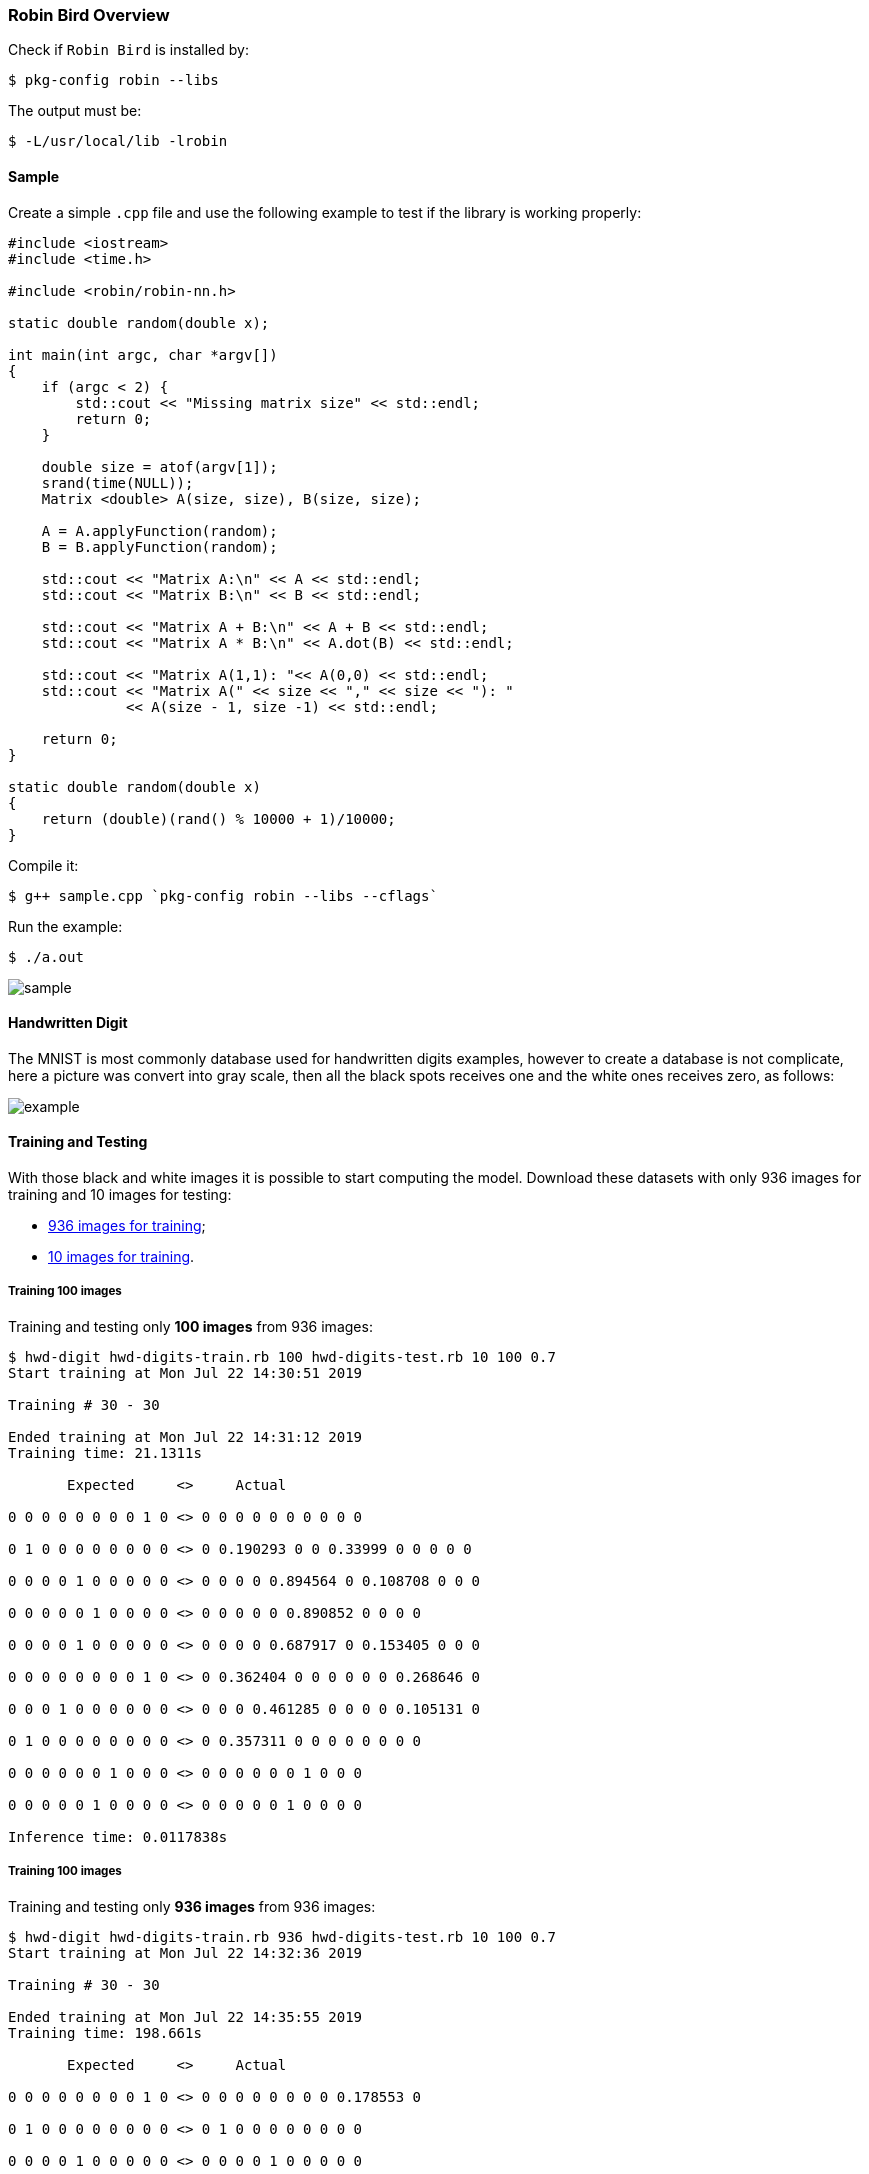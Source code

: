 [[robinbird-overview]]

=== Robin Bird Overview

Check if `Robin Bird` is installed by:

[source,bash]
----
$ pkg-config robin --libs
----

The output must be:

[source,bash]
----
$ -L/usr/local/lib -lrobin
----

==== Sample

Create a simple `.cpp` file and use the following example to test if the library
is working properly:

[source,c]
----
#include <iostream>
#include <time.h>

#include <robin/robin-nn.h>

static double random(double x);

int main(int argc, char *argv[])
{
    if (argc < 2) {
        std::cout << "Missing matrix size" << std::endl;    
        return 0;
    }
    
    double size = atof(argv[1]);
    srand(time(NULL));
    Matrix <double> A(size, size), B(size, size);

    A = A.applyFunction(random);
    B = B.applyFunction(random);

    std::cout << "Matrix A:\n" << A << std::endl;
    std::cout << "Matrix B:\n" << B << std::endl;

    std::cout << "Matrix A + B:\n" << A + B << std::endl;
    std::cout << "Matrix A * B:\n" << A.dot(B) << std::endl;
    
    std::cout << "Matrix A(1,1): "<< A(0,0) << std::endl;
    std::cout << "Matrix A(" << size << "," << size << "): "
              << A(size - 1, size -1) << std::endl;
    
    return 0;
}

static double random(double x)
{
    return (double)(rand() % 10000 + 1)/10000;
}
----

Compile it:

[source,bash]
----
$ g++ sample.cpp `pkg-config robin --libs --cflags`
----

Run the example:

[source,bash]
----
$ ./a.out
----

image::assets/sample.gif[sample]

==== Handwritten Digit

The MNIST is most commonly database used for handwritten digits examples, however
to create a database is not complicate, here a picture was convert into gray scale,
then all the black spots receives one and the white ones receives zero, as follows:

image::assets/bw_number.png[example]

==== Training and Testing

With those black and white images it is possible to start computing the model.
Download these datasets with only 936 images for training and 10 images for testing:

* https://raw.githubusercontent.com/diegohdorta/robin-bird/master/robin/models/hwd-digits-train.rb?token=ACQLYQSRU2BR5NU7KE4XVPS5GX5A4[936 images for training];
* https://raw.githubusercontent.com/diegohdorta/robin-bird/master/robin/models/hwd-digits-test.rb?token=ACQLYQSPIU5UHWW4LVEZSVS5GX5CM[10 images for training].

===== Training 100 images

Training and testing only **100 images** from 936 images:

[source,bash]
----
$ hwd-digit hwd-digits-train.rb 100 hwd-digits-test.rb 10 100 0.7
Start training at Mon Jul 22 14:30:51 2019

Training # 30 - 30

Ended training at Mon Jul 22 14:31:12 2019
Training time: 21.1311s

       Expected     <>     Actual

0 0 0 0 0 0 0 0 1 0 <> 0 0 0 0 0 0 0 0 0 0 

0 1 0 0 0 0 0 0 0 0 <> 0 0.190293 0 0 0.33999 0 0 0 0 0 

0 0 0 0 1 0 0 0 0 0 <> 0 0 0 0 0.894564 0 0.108708 0 0 0 

0 0 0 0 0 1 0 0 0 0 <> 0 0 0 0 0 0.890852 0 0 0 0 

0 0 0 0 1 0 0 0 0 0 <> 0 0 0 0 0.687917 0 0.153405 0 0 0 

0 0 0 0 0 0 0 0 1 0 <> 0 0.362404 0 0 0 0 0 0 0.268646 0 

0 0 0 1 0 0 0 0 0 0 <> 0 0 0 0.461285 0 0 0 0 0.105131 0 

0 1 0 0 0 0 0 0 0 0 <> 0 0.357311 0 0 0 0 0 0 0 0 

0 0 0 0 0 0 1 0 0 0 <> 0 0 0 0 0 0 1 0 0 0 

0 0 0 0 0 1 0 0 0 0 <> 0 0 0 0 0 1 0 0 0 0 

Inference time: 0.0117838s
----

===== Training 100 images

Training and testing only **936 images** from 936 images:

[source,bash]
----
$ hwd-digit hwd-digits-train.rb 936 hwd-digits-test.rb 10 100 0.7
Start training at Mon Jul 22 14:32:36 2019

Training # 30 - 30

Ended training at Mon Jul 22 14:35:55 2019
Training time: 198.661s

       Expected     <>     Actual

0 0 0 0 0 0 0 0 1 0 <> 0 0 0 0 0 0 0 0 0.178553 0 

0 1 0 0 0 0 0 0 0 0 <> 0 1 0 0 0 0 0 0 0 0 

0 0 0 0 1 0 0 0 0 0 <> 0 0 0 0 1 0 0 0 0 0 

0 0 0 0 0 1 0 0 0 0 <> 0 0 0 0 0 1 0 0 0 0 

0 0 0 0 1 0 0 0 0 0 <> 0 0 0 0 1 0 0 0 0 0 

0 0 0 0 0 0 0 0 1 0 <> 0 0 0 0 0 0 0 0 1 0 

0 0 0 1 0 0 0 0 0 0 <> 0 0 0 1 0 0 0 0 0 0 

0 1 0 0 0 0 0 0 0 0 <> 0 0.113826 0 0 0 0 0 0 0.100221 0 

0 0 0 0 0 0 1 0 0 0 <> 0 0 0 0 0 0 1 0 0 0 

0 0 0 0 0 1 0 0 0 0 <> 0 0 0 0 0 1 0 0 0 0 

Inference time: 0.0117253s
----

See the differente between 100 and 936 images, the accuracy is higher better.

==== Input Testing

The image and models for testing:

image::assets/number.png[sample]

* https://raw.githubusercontent.com/diegohdorta/robin-bird/master/robin/models/2019_07_22_14_31_12_hwd-model.rb?token=ACQLYQQTFNRBFXSEH6DPG4C5GX5DQ[100 pre-trained images];
* https://raw.githubusercontent.com/diegohdorta/robin-bird/master/robin/models/2019_07_22_14_31_12_hwd-model.rb?token=ACQLYQRHJEF4DAQMOQ42YR25GX5FA[936 pra-trained images].

Testing with 100 images pre-trained model:

[source,bash]
----
$ hwd-digit-input 2019_07_22_14_31_12_hwd-model.rb number.png
0 0 0 0.249485 0 0 0 0 0 0 
----

Testing with 936 images pre-trained model:

[source,bash]
----
$ hwd-digit-input 2019_07_22_14_35_55_hwd-model.rb number.png 
0 0 0 0.761381 0 0 0 0 0 0
----



